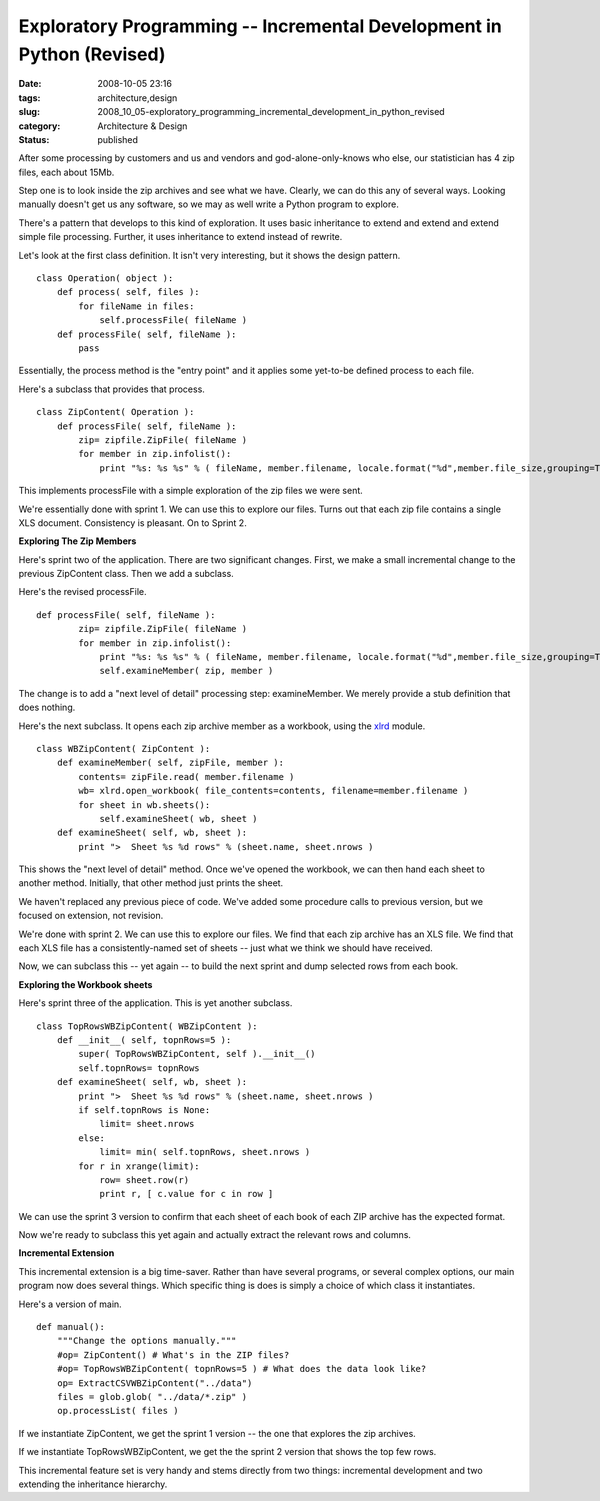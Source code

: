 Exploratory Programming -- Incremental Development in Python (Revised)
======================================================================

:date: 2008-10-05 23:16
:tags: architecture,design
:slug: 2008_10_05-exploratory_programming_incremental_development_in_python_revised
:category: Architecture & Design
:status: published







After some processing by customers and us and vendors and god-alone-only-knows who else, our statistician has 4 zip files, each about 15Mb.



Step one is to look inside the zip archives and see what we have.  Clearly, we can do this any of several ways.  Looking manually doesn't get us any software, so we may as well write  a Python program to explore.



There's a pattern that develops to this kind of exploration.  It uses basic inheritance to extend and extend and extend simple file processing.  Further, it uses inheritance to extend instead of rewrite.



Let's look at the first class definition.  It isn't very interesting, but it shows the design pattern.

..  code:

::

    class Operation( object ):
        def process( self, files ):
            for fileName in files:
                self.processFile( fileName )
        def processFile( self, fileName ):
            pass





Essentially, the process method is the "entry point" and it applies some yet-to-be defined process to each file.



Here's a subclass that provides that process.

..  code:

::

    class ZipContent( Operation ):
        def processFile( self, fileName ):
            zip= zipfile.ZipFile( fileName )
            for member in zip.infolist():
                print "%s: %s %s" % ( fileName, member.filename, locale.format("%d",member.file_size,grouping=True) )





This implements processFile with a simple exploration of the zip files we were sent.  



We're essentially done with sprint 1.  We can use this to explore our files.  Turns out that each zip file contains a single XLS document.  Consistency is pleasant.  On to Sprint 2.



:strong:`Exploring The Zip Members` 



Here's sprint two of the application.  There are two significant changes.  First, we make a small incremental change to the previous ZipContent class.  Then we add a subclass.



Here's the revised processFile.

..  code:

::

    def processFile( self, fileName ):
            zip= zipfile.ZipFile( fileName )
            for member in zip.infolist():
                print "%s: %s %s" % ( fileName, member.filename, locale.format("%d",member.file_size,grouping=True) )
                self.examineMember( zip, member )





The change is to add a "next level of detail" processing step: examineMember.  We merely provide a stub definition that does nothing.



Here's the next subclass.  It opens each zip archive member as a workbook, using the `xlrd <http://www.lexicon.net/sjmachin/xlrd.htm>`_  module.




..  code:

::

    class WBZipContent( ZipContent ):
        def examineMember( self, zipFile, member ):
            contents= zipFile.read( member.filename )
            wb= xlrd.open_workbook( file_contents=contents, filename=member.filename )
            for sheet in wb.sheets():
                self.examineSheet( wb, sheet )
        def examineSheet( self, wb, sheet ):
            print ">  Sheet %s %d rows" % (sheet.name, sheet.nrows )






This shows the "next level of detail" method.  Once we've opened the workbook, we can then hand each sheet to another method.  Initially, that other method just prints the sheet.




We haven't replaced any previous piece of code.  We've added some procedure calls to previous version, but we focused on extension, not revision.




We're done with sprint 2.  We can use this to explore our files.  We find that each zip archive has an XLS file.  We find that each XLS file has a consistently-named set of sheets -- just what we think we should have received.  




Now, we can subclass this -- yet again -- to build the next sprint and dump selected rows from each book.




:strong:`Exploring the Workbook sheets` 




Here's sprint three of the application.  This is yet another subclass.




..  code:

::

    class TopRowsWBZipContent( WBZipContent ):
        def __init__( self, topnRows=5 ):
            super( TopRowsWBZipContent, self ).__init__()
            self.topnRows= topnRows
        def examineSheet( self, wb, sheet ):
            print ">  Sheet %s %d rows" % (sheet.name, sheet.nrows )
            if self.topnRows is None:
                limit= sheet.nrows
            else:
                limit= min( self.topnRows, sheet.nrows )
            for r in xrange(limit):
                row= sheet.row(r)
                print r, [ c.value for c in row ]





We can use the sprint 3 version to confirm that each sheet of each book of each ZIP archive has the expected format.  



Now we're ready to subclass this yet again and actually extract the relevant rows and columns.



:strong:`Incremental Extension` 



This incremental extension is a big time-saver.  Rather than have several programs, or several complex options, our main program now does several things.  Which specific thing is does is simply a choice of which class it instantiates.



Here's a version of main.

..  code:

::

    def manual():
        """Change the options manually."""
        #op= ZipContent() # What's in the ZIP files?
        #op= TopRowsWBZipContent( topnRows=5 ) # What does the data look like?
        op= ExtractCSVWBZipContent("../data")
        files = glob.glob( "../data/*.zip" )
        op.processList( files )





If we instantiate ZipContent, we get the sprint 1 version -- the one that explores the zip archives.



If we instantiate TopRowsWBZipContent, we get the the sprint 2 version that shows the top few rows.



This incremental feature set is very handy and stems directly from two things: incremental development and two extending the inheritance hierarchy. 





